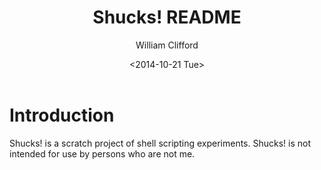 #+TITLE: Shucks! README
#+DATE: <2014-10-21 Tue>
#+AUTHOR: William Clifford
#+EMAIL: wobh@yahoo.com
#+DESCRIPTION: Shucks project readme
#+KEYWORDS: bash, sh, zsh

* Introduction

Shucks! is a scratch project of shell scripting experiments. Shucks! is not
intended for use by persons who are not me.
